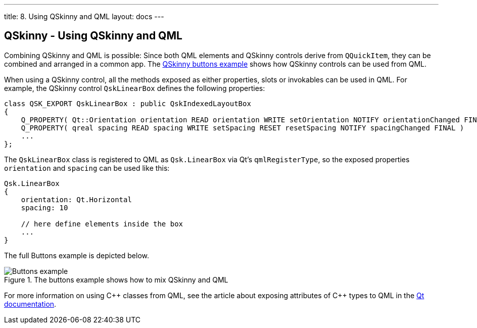 ---
title: 8. Using QSkinny and QML
layout: docs
---

:doctitle: 8. Using QSkinny and QML
:notitle:

== QSkinny - Using QSkinny and QML

Combining QSkinny and QML is possible: Since both QML elements and
QSkinny controls derive from `QQuickItem`, they can be combined and
arranged in a common app. The
https://github.com/uwerat/qskinny/tree/master/examples/buttons[QSkinny
buttons example] shows how QSkinny controls can be used from QML.

When using a QSkinny control, all the methods exposed as either properties,
slots or invokables can be used in QML. For example, the QSkinny control
`QskLinearBox` defines the following properties:

[source]
....
class QSK_EXPORT QskLinearBox : public QskIndexedLayoutBox
{
    Q_PROPERTY( Qt::Orientation orientation READ orientation WRITE setOrientation NOTIFY orientationChanged FINAL )
    Q_PROPERTY( qreal spacing READ spacing WRITE setSpacing RESET resetSpacing NOTIFY spacingChanged FINAL )
    ...
};
....

The `QskLinearBox` class is registered to QML as `Qsk.LinearBox` via
Qt’s `qmlRegisterType`, so the exposed properties `orientation` and
`spacing` can be used like this:

[source]
....
Qsk.LinearBox
{
    orientation: Qt.Horizontal
    spacing: 10

    // here define elements inside the box
    ...
}
....

The full Buttons example is depicted below.

.The buttons example shows how to mix QSkinny and QML
image::../images/buttons-example.png[Buttons example]

For more information on using C++ classes from QML, see the article about exposing attributes of {cpp} types to QML in the
https://doc.qt.io/qt-5/qtqml-cppintegration-exposecppattributes.html[Qt documentation].
